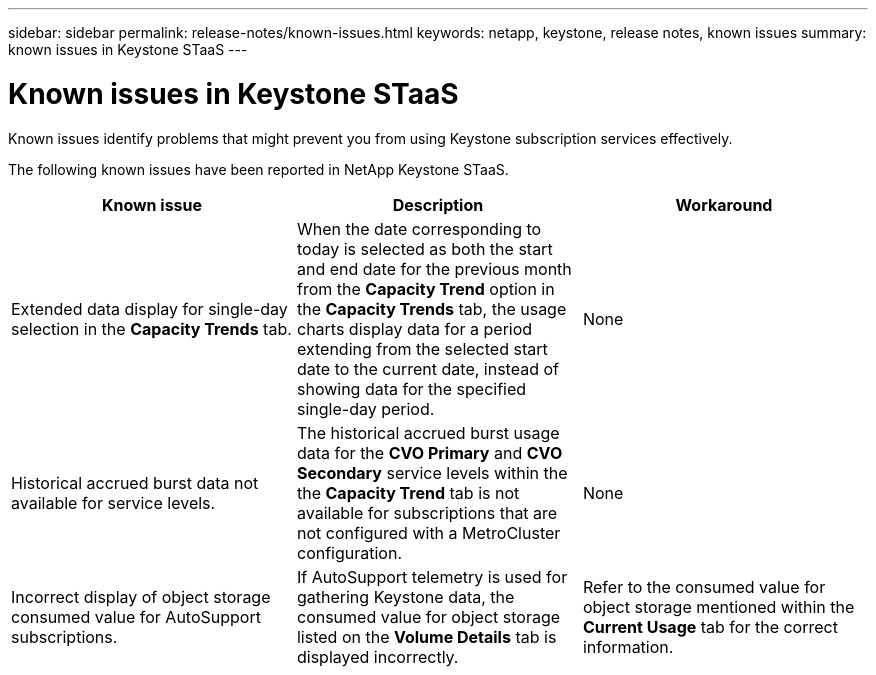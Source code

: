 ---
sidebar: sidebar
permalink: release-notes/known-issues.html
keywords: netapp, keystone, release notes, known issues
summary: known issues in Keystone STaaS
---

= Known issues in Keystone STaaS
:hardbreaks:
:nofooter:
:icons: font
:linkattrs:
:imagesdir: ./media/

[.lead]
Known issues identify problems that might prevent you from using Keystone subscription services effectively. 

The following known issues have been reported in NetApp Keystone STaaS.

[cols="3*",options="header"]
|===
|Known issue |Description |Workaround

a|Extended data display for single-day selection in the *Capacity Trends* tab.
a|When the date corresponding to today is selected as both the start and end date for the previous month from the *Capacity Trend* option in the *Capacity Trends* tab, the usage charts display data for a period extending from the selected start date to the current date, instead of showing data for the specified single-day period.
a|None
//NSEKEY-9842
a|Historical accrued burst data not available for service levels.
a|The historical accrued burst usage data for the *CVO Primary* and *CVO Secondary* service levels within the the *Capacity Trend* tab is not available for subscriptions that are not configured with a MetroCluster configuration. 
a|None
//NSEKEY-9855
a|Incorrect display of object storage consumed value for AutoSupport subscriptions.
a|If AutoSupport telemetry is used for gathering Keystone data, the consumed value for object storage listed on the *Volume Details* tab is displayed incorrectly. 
a|Refer to the consumed value for object storage mentioned within the *Current Usage* tab for the correct information.
//NSEKEY-9265

|===


